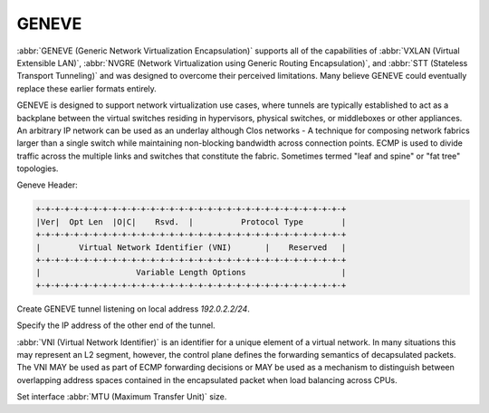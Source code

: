 .. _geneve-interface:

######
GENEVE
######

:abbr:`GENEVE (Generic Network Virtualization Encapsulation)` supports all of
the capabilities of :abbr:`VXLAN (Virtual Extensible LAN)`, :abbr:`NVGRE
(Network Virtualization using Generic Routing Encapsulation)`, and :abbr:`STT
(Stateless Transport Tunneling)` and was designed to overcome their perceived
limitations. Many believe GENEVE could eventually replace these earlier formats
entirely.

GENEVE is designed to support network virtualization use cases, where tunnels
are typically established to act as a backplane between the virtual switches
residing in hypervisors, physical switches, or middleboxes or other appliances.
An arbitrary IP network can be used as an underlay although Clos networks - A
technique for composing network fabrics larger than a single switch while
maintaining non-blocking bandwidth across connection points. ECMP is used to
divide traffic across the multiple links and switches that constitute the
fabric. Sometimes termed "leaf and spine" or "fat tree" topologies.

Geneve Header:

.. code-block:: none

  +-+-+-+-+-+-+-+-+-+-+-+-+-+-+-+-+-+-+-+-+-+-+-+-+-+-+-+-+-+-+-+-+
  |Ver|  Opt Len  |O|C|    Rsvd.  |          Protocol Type        |
  +-+-+-+-+-+-+-+-+-+-+-+-+-+-+-+-+-+-+-+-+-+-+-+-+-+-+-+-+-+-+-+-+
  |        Virtual Network Identifier (VNI)       |    Reserved   |
  +-+-+-+-+-+-+-+-+-+-+-+-+-+-+-+-+-+-+-+-+-+-+-+-+-+-+-+-+-+-+-+-+
  |                    Variable Length Options                    |
  +-+-+-+-+-+-+-+-+-+-+-+-+-+-+-+-+-+-+-+-+-+-+-+-+-+-+-+-+-+-+-+-+

.. cfgcmd:: set interfaces geneve gnv0 address '192.0.2.2/24'

Create GENEVE tunnel listening on local address `192.0.2.2/24`.

.. cfgcmd:: set interfaces geneve gnv0 remote '172.18.204.10'

Specify the IP address of the other end of the tunnel.

.. cfgcmd:: set interfaces geneve gnv0 vni '1000'

:abbr:`VNI (Virtual Network Identifier)` is an identifier for a unique element
of a virtual network.  In many situations this may represent an L2 segment,
however, the control plane defines the forwarding semantics of decapsulated
packets. The VNI MAY be used as part of ECMP forwarding decisions or MAY be
used as a mechanism to distinguish between overlapping address spaces contained
in the encapsulated packet when load balancing across CPUs.

.. cfgcmd:: set interfaces geneve gnv0 mtu

Set interface :abbr:`MTU (Maximum Transfer Unit)` size.
